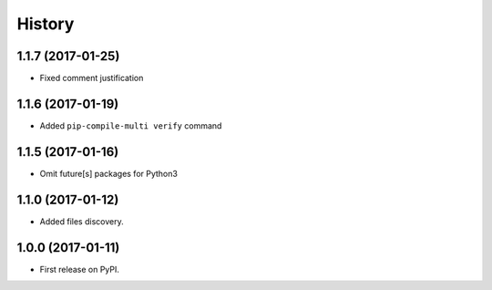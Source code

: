 History
=======

1.1.7 (2017-01-25)
------------------

* Fixed comment justification

1.1.6 (2017-01-19)
------------------

* Added ``pip-compile-multi verify`` command

1.1.5 (2017-01-16)
------------------

* Omit future[s] packages for Python3

1.1.0 (2017-01-12)
------------------

* Added files discovery.

1.0.0 (2017-01-11)
------------------

* First release on PyPI.
